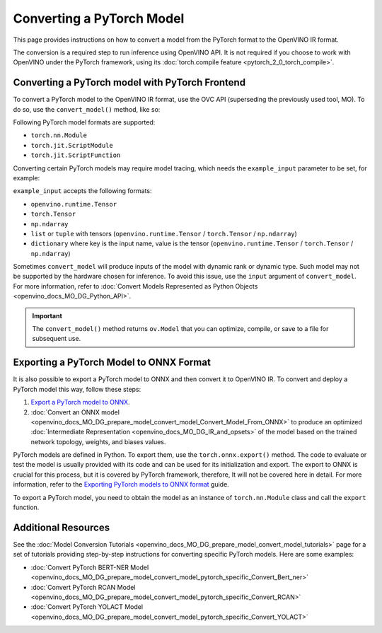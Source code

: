 .. {#openvino_docs_MO_DG_prepare_model_convert_model_Convert_Model_From_PyTorch}

Converting a PyTorch Model
==========================


.. meta:: 
   :description: Learn how to convert a model from the 
                 PyTorch format to the OpenVINO Intermediate Representation. 


This page provides instructions on how to convert a model from the PyTorch format to the OpenVINO IR format.

The conversion is a required step to run inference using OpenVINO API.
It is not required if you choose to work with OpenVINO under the PyTorch framework, 
using its :doc:`torch.compile feature <pytorch_2_0_torch_compile>`.

Converting a PyTorch model with PyTorch Frontend
###############################################################

To convert a PyTorch model to the OpenVINO IR format, use the OVC API (superseding the previously used tool, MO). To do so, use the ``convert_model()`` method, like so:


.. code-block:: py
   :force:

   import torchvision
   import torch
   from openvino.tools.mo import convert_model
   
   model = torchvision.models.resnet50(weights='DEFAULT')
   ov_model = convert_model(model)

Following PyTorch model formats are supported:

* ``torch.nn.Module``
* ``torch.jit.ScriptModule``
* ``torch.jit.ScriptFunction``

Converting certain PyTorch models may require model tracing, which needs the ``example_input`` 
parameter to be set, for example:

.. code-block:: py
   :force:

   import torchvision
   import torch
   from openvino.tools.mo import convert_model
   
   model = torchvision.models.resnet50(weights='DEFAULT')
   ov_model = convert_model(model, example_input=torch.randn(1, 3, 100, 100))

``example_input`` accepts the following formats:

* ``openvino.runtime.Tensor``
* ``torch.Tensor``
* ``np.ndarray``
* ``list`` or ``tuple`` with tensors (``openvino.runtime.Tensor`` / ``torch.Tensor`` / ``np.ndarray``)
* ``dictionary`` where key is the input name, value is the tensor (``openvino.runtime.Tensor`` / ``torch.Tensor`` / ``np.ndarray``)

Sometimes ``convert_model`` will produce inputs of the model with dynamic rank or dynamic type. 
Such model may not be supported by the hardware chosen for inference. To avoid this issue,
use the ``input`` argument of ``convert_model``. For more information, refer to :doc:`Convert Models Represented as Python Objects <openvino_docs_MO_DG_Python_API>`. 

.. important::

   The ``convert_model()`` method returns ``ov.Model`` that you can optimize, compile, or save to a file for subsequent use.

Exporting a PyTorch Model to ONNX Format
########################################

It is also possible to export a PyTorch model to ONNX and then convert it to OpenVINO IR. To convert and deploy a PyTorch model this way, follow these steps:

1. `Export a PyTorch model to ONNX <#exporting-a-pytorch-model-to-onnx-format>`__.
2. :doc:`Convert an ONNX model <openvino_docs_MO_DG_prepare_model_convert_model_Convert_Model_From_ONNX>` to produce an optimized :doc:`Intermediate Representation <openvino_docs_MO_DG_IR_and_opsets>` of the model based on the trained network topology, weights, and biases values.

PyTorch models are defined in Python. To export them, use the ``torch.onnx.export()`` method. The code to
evaluate or test the model is usually provided with its code and can be used for its initialization and export.
The export to ONNX is crucial for this process, but it is covered by PyTorch framework, therefore, It will not be covered here in detail. 
For more information, refer to the `Exporting PyTorch models to ONNX format <https://pytorch.org/docs/stable/onnx.html>`__ guide.

To export a PyTorch model, you need to obtain the model as an instance of ``torch.nn.Module`` class and call the ``export`` function.

.. code-block:: py
   :force:

   import torch

   # Instantiate your model. This is just a regular PyTorch model that will be exported in the following steps.
   model = SomeModel()
   # Evaluate the model to switch some operations from training mode to inference.
   model.eval()
   # Create dummy input for the model. It will be used to run the model inside export function.
   dummy_input = torch.randn(1, 3, 224, 224)
   # Call the export function
   torch.onnx.export(model, (dummy_input, ), 'model.onnx')


Additional Resources
####################

See the :doc:`Model Conversion Tutorials <openvino_docs_MO_DG_prepare_model_convert_model_tutorials>` page for a set of tutorials providing step-by-step instructions for converting specific PyTorch models. Here are some examples:

* :doc:`Convert PyTorch BERT-NER Model <openvino_docs_MO_DG_prepare_model_convert_model_pytorch_specific_Convert_Bert_ner>`
* :doc:`Convert PyTorch RCAN Model <openvino_docs_MO_DG_prepare_model_convert_model_pytorch_specific_Convert_RCAN>`
* :doc:`Convert PyTorch YOLACT Model <openvino_docs_MO_DG_prepare_model_convert_model_pytorch_specific_Convert_YOLACT>`

